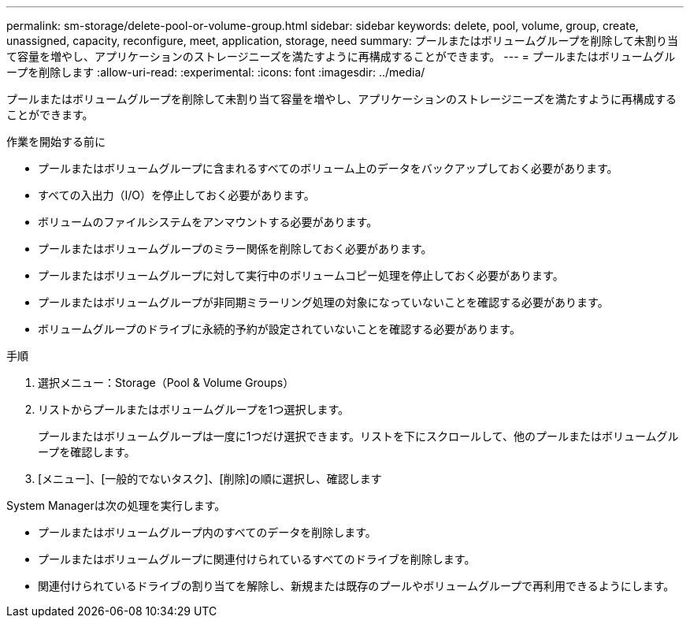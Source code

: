 ---
permalink: sm-storage/delete-pool-or-volume-group.html 
sidebar: sidebar 
keywords: delete, pool, volume, group, create, unassigned, capacity, reconfigure, meet, application, storage, need 
summary: プールまたはボリュームグループを削除して未割り当て容量を増やし、アプリケーションのストレージニーズを満たすように再構成することができます。 
---
= プールまたはボリュームグループを削除します
:allow-uri-read: 
:experimental: 
:icons: font
:imagesdir: ../media/


[role="lead"]
プールまたはボリュームグループを削除して未割り当て容量を増やし、アプリケーションのストレージニーズを満たすように再構成することができます。

.作業を開始する前に
* プールまたはボリュームグループに含まれるすべてのボリューム上のデータをバックアップしておく必要があります。
* すべての入出力（I/O）を停止しておく必要があります。
* ボリュームのファイルシステムをアンマウントする必要があります。
* プールまたはボリュームグループのミラー関係を削除しておく必要があります。
* プールまたはボリュームグループに対して実行中のボリュームコピー処理を停止しておく必要があります。
* プールまたはボリュームグループが非同期ミラーリング処理の対象になっていないことを確認する必要があります。
* ボリュームグループのドライブに永続的予約が設定されていないことを確認する必要があります。


.手順
. 選択メニュー：Storage（Pool & Volume Groups）
. リストからプールまたはボリュームグループを1つ選択します。
+
プールまたはボリュームグループは一度に1つだけ選択できます。リストを下にスクロールして、他のプールまたはボリュームグループを確認します。

. [メニュー]、[一般的でないタスク]、[削除]の順に選択し、確認します


System Managerは次の処理を実行します。

* プールまたはボリュームグループ内のすべてのデータを削除します。
* プールまたはボリュームグループに関連付けられているすべてのドライブを削除します。
* 関連付けられているドライブの割り当てを解除し、新規または既存のプールやボリュームグループで再利用できるようにします。

